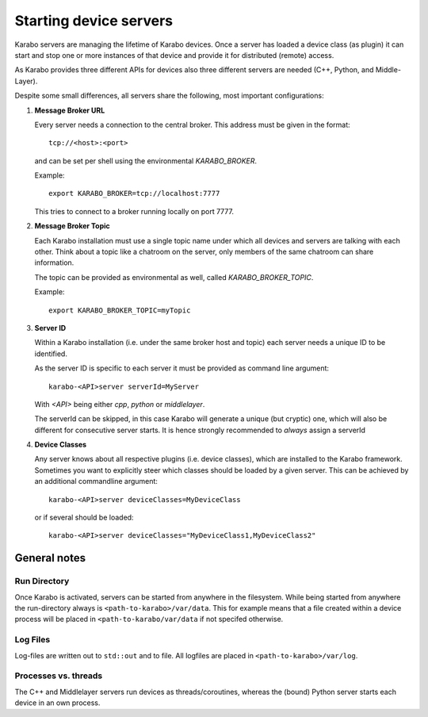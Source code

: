 .. _run/servers:

***********************
Starting device servers
***********************

Karabo servers are managing the lifetime of Karabo devices. Once a server has
loaded a device class (as plugin) it can start and stop one or more instances
of that device and provide it for distributed (remote) access.

As Karabo provides three different APIs for devices also three different 
servers are needed (C++, Python, and Middle-Layer).

Despite some small differences, all servers share the following, most important
configurations:

1. **Message Broker URL**

   Every server needs a connection to the central broker. This address must be
   given in the format::
     
     tcp://<host>:<port>

   and can be set per shell using the environmental `KARABO_BROKER`.

   Example::
  
     export KARABO_BROKER=tcp://localhost:7777
  
   This tries to connect to a broker running locally on port 7777.

2. **Message Broker Topic**

   Each Karabo installation must use a single topic name under which all 
   devices and servers are talking with each other. Think about a topic
   like a chatroom on the server, only members of the same chatroom can share
   information.

   The topic can be provided as environmental as well, called 
   `KARABO_BROKER_TOPIC`.
   
   Example::
     
     export KARABO_BROKER_TOPIC=myTopic

3. **Server ID**

   Within a Karabo installation (i.e. under the same broker host and topic)
   each server needs a unique ID to be identified.

   As the server ID is specific to each server it must be provided as command
   line argument::

     karabo-<API>server serverId=MyServer
     
   With `<API>` being either `cpp`, `python` or `middlelayer`.

   The serverId can be skipped, in this case Karabo will generate a unique 
   (but cryptic) one, which will also be different for consecutive server starts.
   It is hence strongly recommended to *always* assign a serverId 
   
       
4. **Device Classes**

   Any server knows about all respective plugins (i.e. device classes), 
   which are installed to the Karabo framework. Sometimes you want to 
   explicitly steer which classes should be loaded by a given server.
   This can be achieved by an additional commandline argument::
     
     karabo-<API>server deviceClasses=MyDeviceClass

   or if several should be loaded::

     karabo-<API>server deviceClasses="MyDeviceClass1,MyDeviceClass2"
        

General notes
=============

Run Directory
-------------

Once Karabo is activated, servers can be started from anywhere in the filesystem.
While being started from anywhere the run-directory always 
is ``<path-to-karabo>/var/data``. This for example means that a file created within
a device process will be placed in ``<path-to-karabo/var/data`` if not specifed
otherwise.

Log Files
---------

Log-files are written out to ``std::out`` and to file. All logfiles are placed
in ``<path-to-karabo>/var/log``.

Processes vs. threads
---------------------

The C++ and Middlelayer servers run devices as threads/coroutines, whereas 
the (bound) Python server starts each device in an own process.






